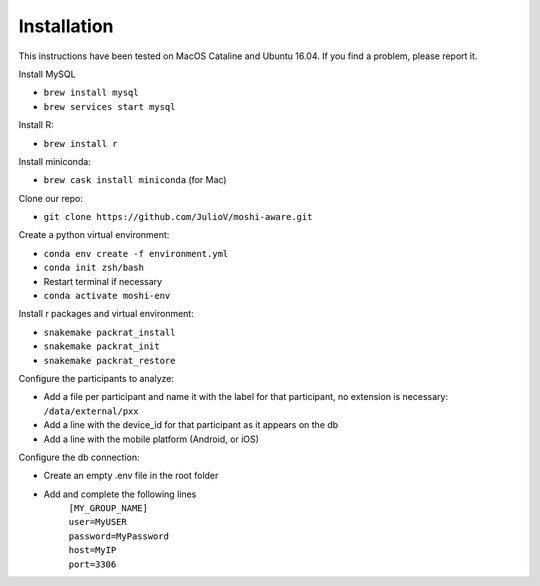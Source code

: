 Installation
===============

This instructions have been tested on MacOS Cataline and Ubuntu 16.04. If you find a problem, please report it.

Install MySQL

- ``brew install mysql``
- ``brew services start mysql``

Install R:

- ``brew install r``

Install miniconda:

- ``brew cask install miniconda`` (for Mac)
	
Clone our repo:

- ``git clone https://github.com/JulioV/moshi-aware.git``

Create a python virtual environment:

- ``conda env create -f environment.yml``
- ``conda init zsh/bash``
- Restart terminal if necessary
- ``conda activate moshi-env``

Install r packages and virtual environment:

- ``snakemake packrat_install``
- ``snakemake packrat_init``
- ``snakemake packrat_restore``

Configure the participants to analyze:

- Add a file per participant and name it with the label for that participant, no extension is necessary: ``/data/external/pxx``
- Add a line with the device_id for that participant as it appears on the db
- Add a line with the mobile platform (Android, or iOS)

Configure the db connection:

- Create an empty .env file in the root folder
- Add and complete the following lines
    | ``[MY_GROUP_NAME]``
    | ``user=MyUSER``
    | ``password=MyPassword``
    | ``host=MyIP``
    | ``port=3306``
